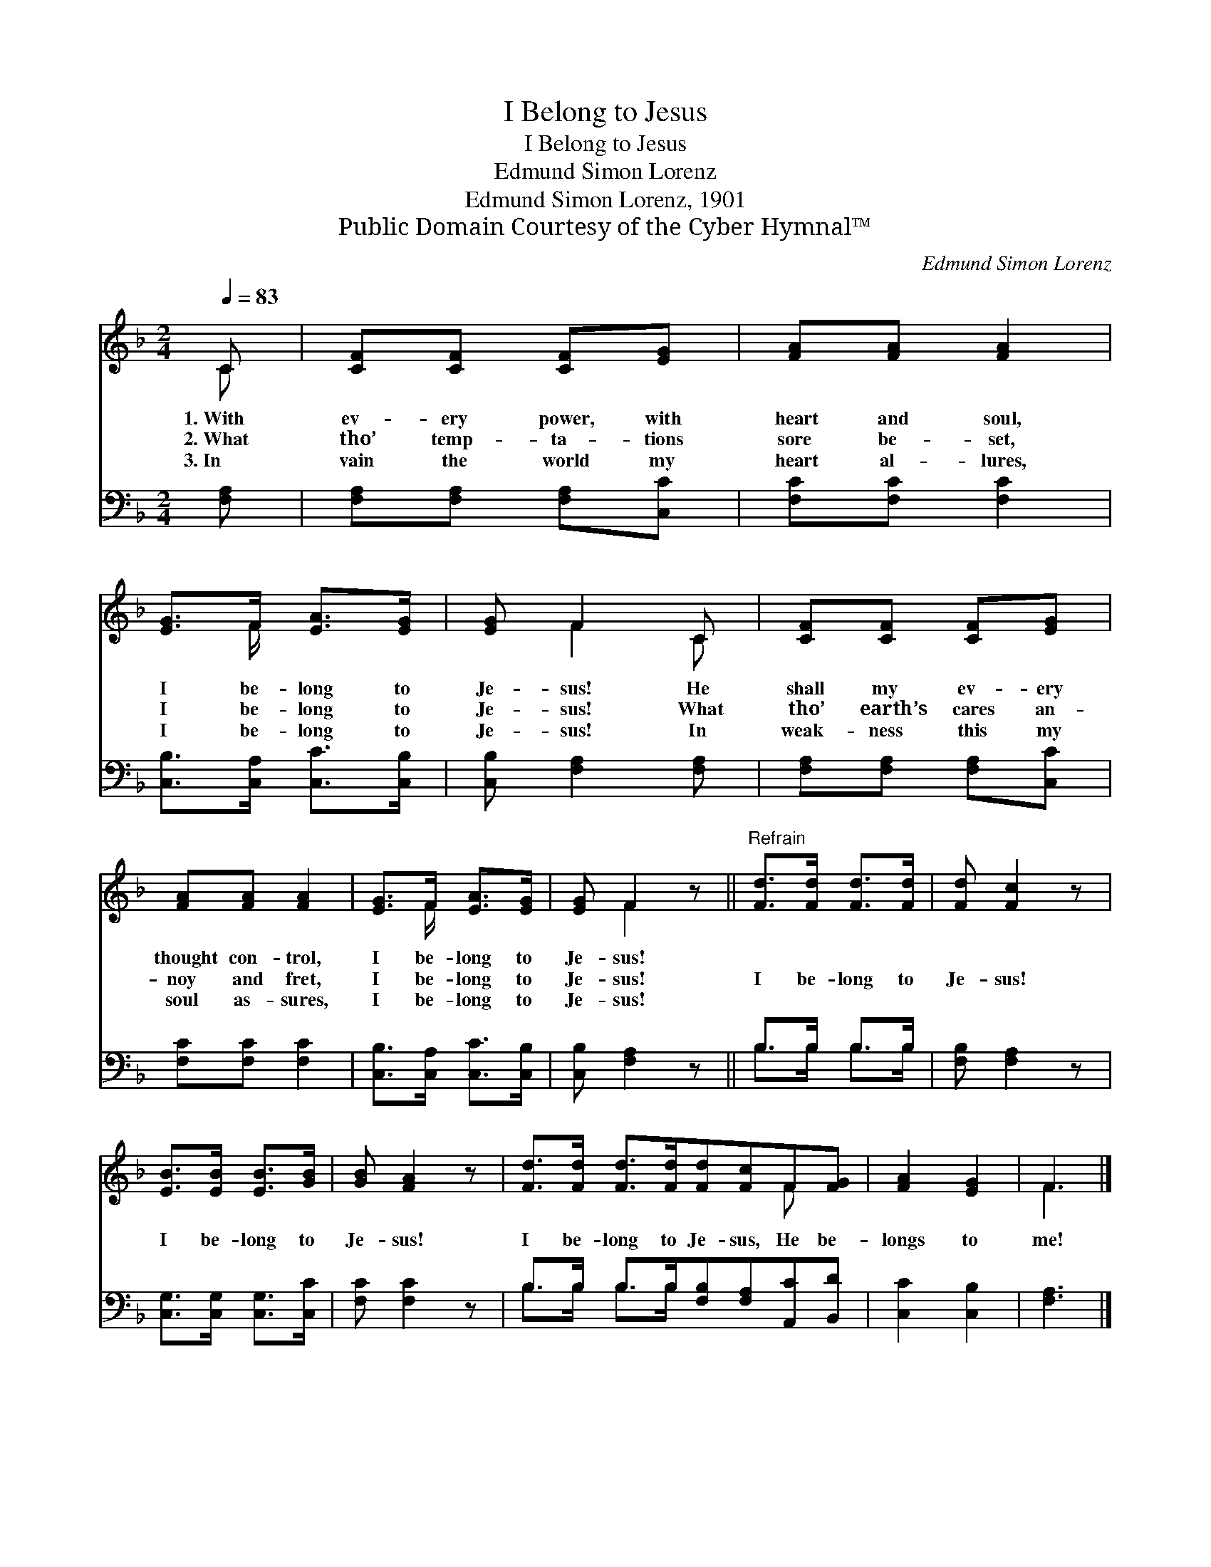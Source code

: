 X:1
T:I Belong to Jesus
T:I Belong to Jesus
T:Edmund Simon Lorenz
T:Edmund Simon Lorenz, 1901
T:Public Domain Courtesy of the Cyber Hymnal™
C:Edmund Simon Lorenz
Z:Public Domain
Z:Courtesy of the Cyber Hymnal™
%%score ( 1 2 ) ( 3 4 )
L:1/8
Q:1/4=83
M:2/4
K:F
V:1 treble 
V:2 treble 
V:3 bass 
V:4 bass 
V:1
 C | [CF][CF] [CF][EG] | [FA][FA] [FA]2 | [EG]>F [EA]>[EG] | [EG] F2 C | [CF][CF] [CF][EG] | %6
w: 1.~With|ev- ery power, with|heart and soul,|I be- long to|Je- sus! He|shall my ev- ery|
w: 2.~What|tho’ temp- ta- tions|sore be- set,|I be- long to|Je- sus! What|tho’ earth’s cares an-|
w: 3.~In|vain the world my|heart al- lures,|I be- long to|Je- sus! In|weak- ness this my|
 [FA][FA] [FA]2 | [EG]>F [EA]>[EG] | [EG] F2 z ||"^Refrain" [Fd]>[Fd] [Fd]>[Fd] | [Fd] [Fc]2 z | %11
w: thought con- trol,|I be- long to|Je- sus!|||
w: noy and fret,|I be- long to|Je- sus!|I be- long to|Je- sus!|
w: soul as- sures,|I be- long to|Je- sus!|||
 [EB]>[EB] [EB]>[GB] | [GB] [FA]2 z | [Fd]>[Fd] [Fd]>[Fd][Fd][Fc]F[FG] | [FA]2 [EG]2 | F3 |] %16
w: |||||
w: I be- long to|Je- sus!|I be- long to Je- sus, He be-|longs to|me!|
w: |||||
V:2
 C | x4 | x4 | x3/2 F/ x2 | x F2 C | x4 | x4 | x3/2 F/ x2 | x F2 x || x4 | x4 | x4 | x4 | x6 F x | %14
 x4 | F3 |] %16
V:3
 [F,A,] | [F,A,][F,A,] [F,A,][C,C] | [F,C][F,C] [F,C]2 | [C,B,]>[C,A,] [C,C]>[C,B,] | %4
 [C,B,] [F,A,]2 [F,A,] | [F,A,][F,A,] [F,A,][C,C] | [F,C][F,C] [F,C]2 | %7
 [C,B,]>[C,A,] [C,C]>[C,B,] | [C,B,] [F,A,]2 z || B,>B, B,>B, | [F,B,] [F,A,]2 z | %11
 [C,G,]>[C,G,] [C,G,]>[C,C] | [F,C] [F,C]2 z | B,>B, B,>B,[F,B,][F,A,][A,,C][B,,D] | %14
 [C,C]2 [C,B,]2 | [F,A,]3 |] %16
V:4
 x | x4 | x4 | x4 | x4 | x4 | x4 | x4 | x4 || B,>B, B,>B, | x4 | x4 | x4 | B,>B, B,>B, x4 | x4 | %15
 x3 |] %16


